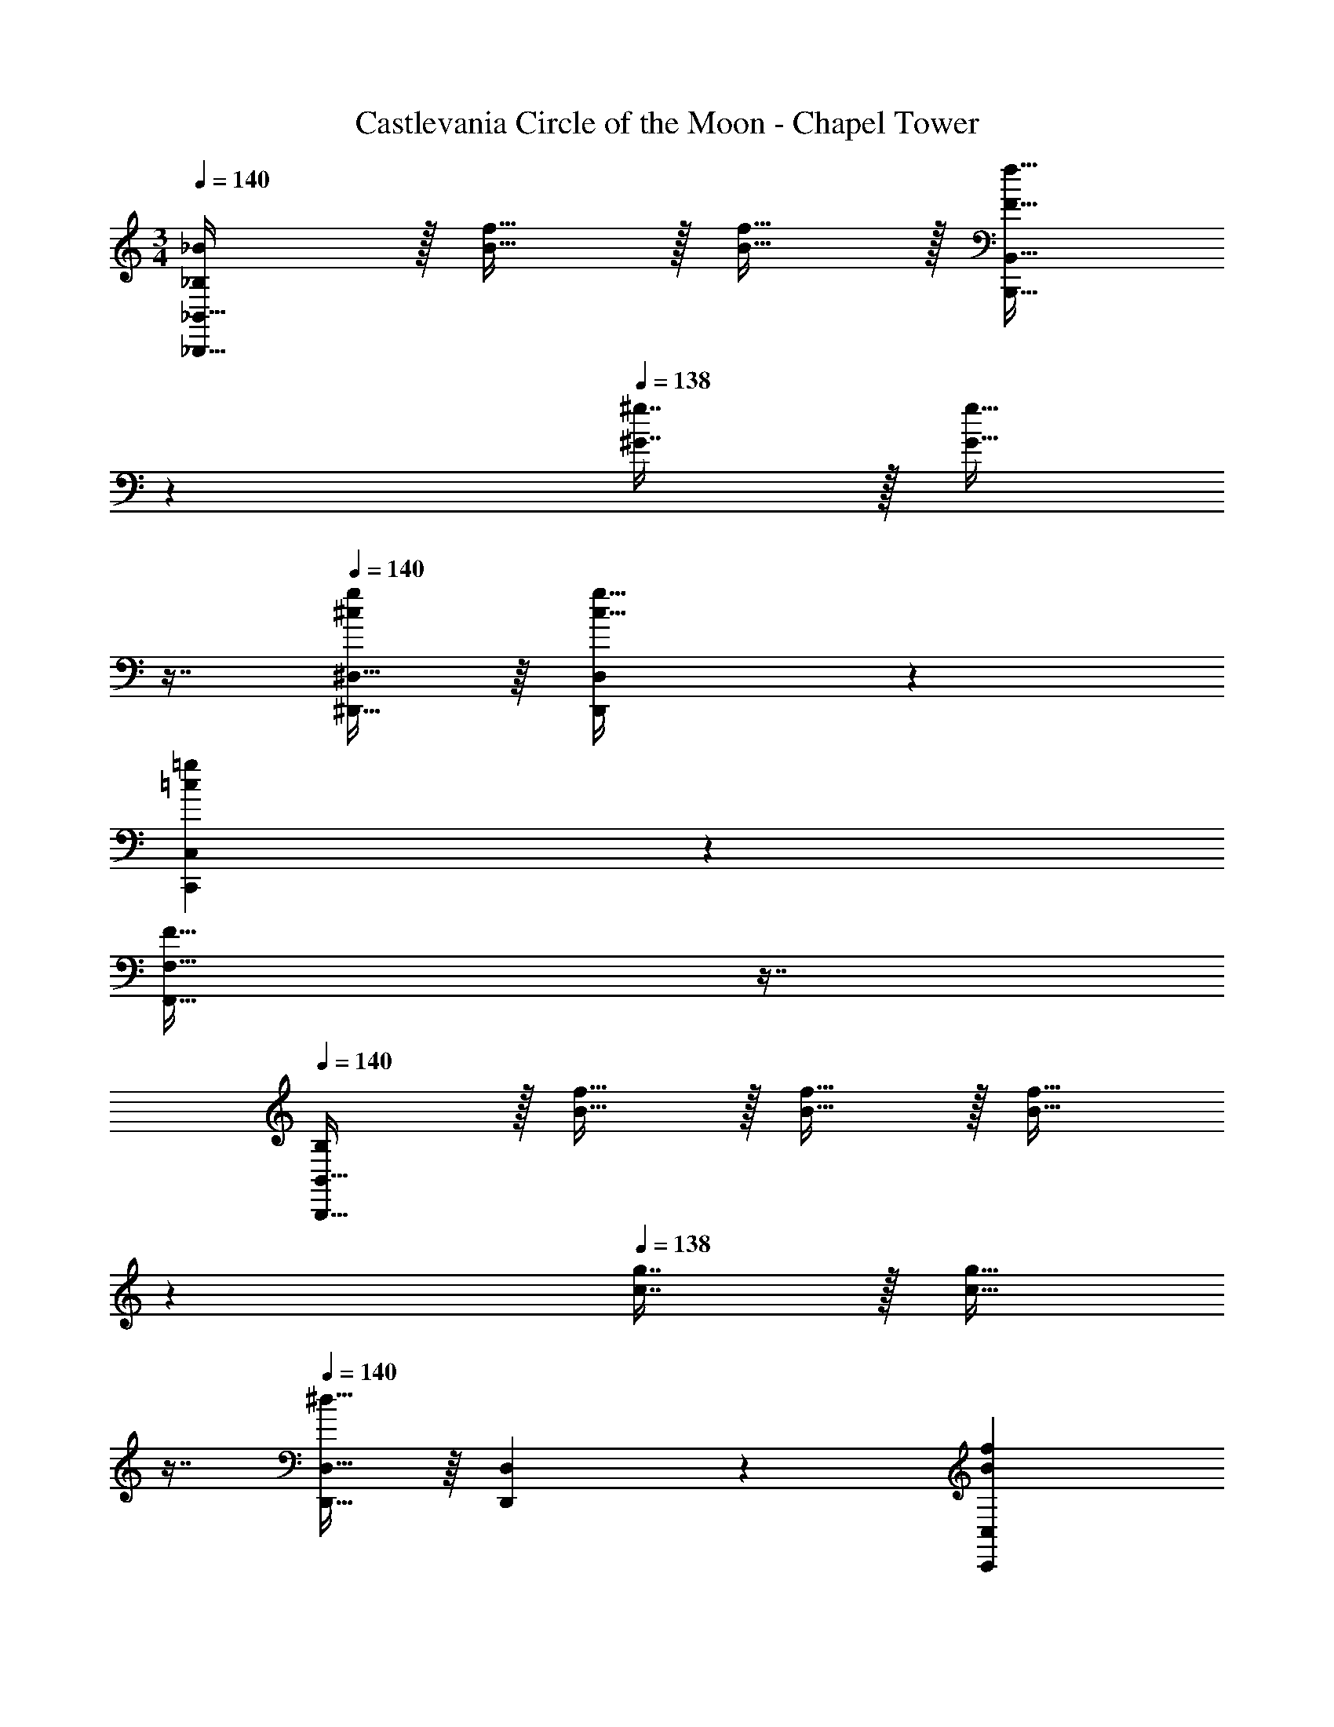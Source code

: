 X: 1
T: Castlevania Circle of the Moon - Chapel Tower
Z: ABC Generated by Starbound Composer
L: 1/4
M: 3/4
Q: 1/4=140
K: C
[_B,/_B/_B,,,49/32_B,,49/32] z/32 [B15/32f15/32] z/32 [B15/32f15/32] z/32 [z33/224F15/32f15/32B,,,15/32B,,15/32] 
Q: 1/4=139
z79/224 
Q: 1/4=138
[^G7/16^g7/16] z/32 [z/16G15/32g15/32] 
Q: 1/4=137
z7/16 
Q: 1/4=140
[^D,,15/32^D,15/32^c/g/] z/16 [D,97/224c15/32g15/32D,,151/288] z15/224 
[z145/224=c=gC,,C,] 
Q: 1/4=139
z79/224 
Q: 1/4=138
[z17/32F31/32F,,31/32F,31/32] 
Q: 1/4=137
z7/16 
Q: 1/4=140
[B,/B,,,65/32B,,65/32] z/32 [B15/32f15/32] z/32 [B15/32f15/32] z/32 [z33/224B15/32f15/32] 
Q: 1/4=139
z79/224 
Q: 1/4=138
[c7/16g7/16] z/32 [z/16c15/32g15/32] 
Q: 1/4=137
z7/16 
Q: 1/4=140
[D,,15/32D,15/32^d33/32] z/16 [D,97/224D,,151/288] z15/224 [z145/224BfC,,C,] 
Q: 1/4=139
z79/224 
Q: 1/4=138
[z17/32F31/32F,,31/32F,31/32] 
Q: 1/4=137
z7/16 
Q: 1/4=140
[B,/B,,,49/32B,,49/32] z/32 
[B15/32f15/32] z/32 [B15/32f15/32] z/32 [z33/224B15/32f15/32B,,,15/32B,,15/32] 
Q: 1/4=139
z79/224 
Q: 1/4=138
[G7/16^g7/16] z/32 [z/16G15/32g15/32] 
Q: 1/4=137
z7/16 
Q: 1/4=140
[D,,15/32D,15/32^c/g/] z/16 [D,97/224c15/32g15/32D,,151/288] z15/224 [z145/224=c=gC,,C,] 
Q: 1/4=139
z79/224 
Q: 1/4=138
[z17/32F31/32F,,31/32F,31/32] 
Q: 1/4=137
z7/16 
Q: 1/4=140
[B,/B,,,65/32B,,65/32] z/32 [^c15/32f15/32] z/32 [c15/32f15/32] z/32 [z33/224B15/32f15/32] 
Q: 1/4=139
z5/28 
Q: 1/4=138
z39/224 
Q: 1/4=137
[z103/288=c7/16g7/16] 
Q: 1/4=136
z/9 [z/16c15/32g15/32] 
Q: 1/4=135
z3/16 
Q: 1/4=134
z/4 [z/4D,,15/32D,15/32G/d/] 
Q: 1/4=140
z9/32 [D,97/224B15/32f15/32D,,151/288] z15/224 [z/C,,C,] B,7/32 z/36 F2/9 z/32 [B7/32F,,31/32F,31/32] z/36 ^c2/9 f2/9 z/36 g7/32 z/32 [F,,/B,9/16] z/32 [z/F,151/288^C,] 
[z/^C83/160] [F,,15/32B83/160] z/32 [z15/32C113/224C,31/32] B,7/16 z/16 [E,,/B,33/32] z/32 [z/B,,] [z/C83/160] [z33/224E,,15/32B83/160] 
Q: 1/4=139
z79/224 
Q: 1/4=138
[z15/32C113/224B,,31/32] [z/16B,7/16] 
Q: 1/4=137
z7/16 
Q: 1/4=140
[F,,/B,9/16] z/32 [z/F,151/288C,] [z/C83/160] [F,,15/32B83/160] z/32 [z15/32C113/224C,31/32] B,7/16 z/16 [E,,/B,33/32] z/32 
[z/B,,] [z/C83/160] [z33/224E,,15/32B83/160] 
Q: 1/4=139
z79/224 
Q: 1/4=138
[z15/32C113/224B,,31/32] [z/16B,7/16] 
Q: 1/4=137
z7/16 
Q: 1/4=140
[F,,/B,9/16] z/32 [z/F,151/288C,] [z/C83/160] 
[F,,15/32B83/160] z/32 [z15/32C113/224C,31/32] B,7/16 z/16 [E,,/B,33/32] z/32 [z/B,,] [z/C83/160] [z33/224E,,15/32B83/160] 
Q: 1/4=139
z79/224 
Q: 1/4=138
[z15/32C113/224B,,31/32] [z/16B,7/16] 
Q: 1/4=137
z7/16 
Q: 1/4=140
[F,,/B,9/16] z/32 [z/F,151/288C,] [z/C83/160] [F,,15/32B83/160] z/32 [z15/32C113/224C,31/32] B,7/16 z/16 [E,,/B,33/32] z/32 [z/B,,] 
C15/32 z/32 [B7/32E,,15/32] z/36 c2/9 z/32 [d7/32B,,31/32] z/36 f2/9 _b2/9 z/36 c'7/32 z/32 [B,,15/32B,15/32c/] z/16 [B,,97/224B,97/224=c15/32] z15/224 [B15/32B,,B,] z/32 [z33/224F47/32] 
Q: 1/4=139
z5/28 
Q: 1/4=138
z39/224 
Q: 1/4=137
[z103/288B,,31/32B,31/32] 
Q: 1/4=136
z25/144 
Q: 1/4=135
z3/16 
Q: 1/4=134
z/4 [z/4D,,33/32D,33/32=G49/32] 
Q: 1/4=140
z25/32 [z/D,,D,] ^D15/32 z/32 [^c7/16D,,31/32D,31/32] z/32 =c15/32 z/32 [B,,15/32B,15/32B6] z/16 
[B,,97/224B,97/224] z15/224 [z145/224B,,B,] 
Q: 1/4=139
z5/28 
Q: 1/4=138
z39/224 
Q: 1/4=137
[z103/288B,,31/32B,31/32] 
Q: 1/4=136
z25/144 
Q: 1/4=135
z3/16 
Q: 1/4=134
z/4 [z/4D,,33/32D,33/32] 
Q: 1/4=140
z25/32 [D,,D,] 
[D,,31/32D,31/32] [^C,,15/32C,15/32^c/] z/16 [C,,97/224C,97/224=c15/32] z15/224 [BC,,C,] [F31/32C,,31/32C,31/32] [B,,15/32D,15/32B,15/32G65/32] z/16 
[B,,97/224D,97/224B,97/224] z15/224 [B,,D,B,] [B,,119/288B,119/288^G7/16C,113/224] z/18 [B,7/16B15/32B,,17/32D,17/32] z/16 [^G,,33/32^G,33/32c129/32] z 
[D,,119/288D,119/288] z/18 [D,7/16D,,17/32] z/16 [=C,33/32=C33/32] [z145/224cC,C] 
Q: 1/4=139
z5/28 
Q: 1/4=138
z39/224 
Q: 1/4=137
[z103/288C,119/288C119/288^c7/16] 
Q: 1/4=136
z/9 [z/16C7/16d15/32C,17/32] 
Q: 1/4=135
z3/16 
Q: 1/4=134
z/4 [z/4f33/32F,,65/32F,65/32] 
Q: 1/4=140
z25/32 d [c7/16C,,7/16^C,7/16] z/32 [=c15/32=C,,15/32=C,15/32] z/32 [B,,,/B,,/B65/32] z/32 [z3/D,,79/32D,79/32] 
c7/16 z/32 ^c15/32 z/32 [d33/32E,,65/32E,65/32] c [E,,119/288E,119/288=c7/16] z/18 [E,7/16B15/32E,,17/32] z/16 [G49/32C,3F,3] 
F15/32 z/32 =G7/16 z/32 ^G15/32 z/32 [=B,,,33/32=B,,33/32=G79/32] [z145/224=D,,=D,] 
Q: 1/4=139
z79/224 
Q: 1/4=138
[z15/32D,,31/32D,31/32] [z/16F15/32] 
Q: 1/4=137
z7/16 
Q: 1/4=140
[G,,,33/32=G,,33/32G49/32] [z/D,,D,] [z33/224G15/32] 
Q: 1/4=139
z5/28 
Q: 1/4=138
z39/224 
Q: 1/4=137
[z103/288^G7/16D,,31/32D,31/32] 
Q: 1/4=136
z/9 [z/16F15/32] 
Q: 1/4=135
z3/16 
Q: 1/4=134
z/4 [z/4G,,49/32=G,49/32=G6] 
Q: 1/4=140
z41/32 
[F,,47/32F,47/32] [^D,,49/32^D,49/32] [=D,,47/32=D,47/32] 
[F,,15/32F,15/32^g/] z/16 [F,,97/224F,97/224=g15/32] z15/224 [f15/32F,,F,] z/32 [z/c47/32] [F,,31/32F,31/32] [_B,,33/32B,33/32=d49/32] 
[z/B,,B,] B15/32 z/32 [^g7/16B,,31/32B,31/32] z/32 =g15/32 z/32 [F,,15/32F,15/32f6] z/16 [F,,97/224F,97/224] z15/224 [F,,F,] 
[F,,31/32F,31/32] [B,,33/32B,33/32] [B,,B,] [B,,31/32B,31/32] [F,,15/32F,15/32^g/] z/16 
[F,,97/224F,97/224=g15/32] z15/224 [fF,,F,] [c31/32F,,31/32F,31/32] [G,,33/32G,33/32d65/32] [G,,G,] 
[^d7/16G,,31/32G,31/32] z/32 f15/32 z/32 [C,15/32C15/32g129/32] z/16 [C,97/224C97/224] z15/224 [C,C] [C,31/32C31/32] [C,33/32C33/32] 
[z145/224gC,C] 
Q: 1/4=139
z5/28 
Q: 1/4=138
z39/224 
Q: 1/4=137
[C,25/96C25/96^g7/16] z5/96 [z13/288C,77/288C77/288] 
Q: 1/4=136
z/9 [z/16b15/32] 
Q: 1/4=135
z5/48 [z/12C17/60C,35/96] 
Q: 1/4=134
z/4 [z/4c'33/32F,,3F,3] 
Q: 1/4=140
z25/32 b 
g7/16 z/32 =g15/32 z/32 [f43/32B,,3B,3] z3/224 g13/42 z/48 f5/16 z/32 e7/16 z/32 f15/32 z/32 [=b33/32G,,3G,3] 
^g =g7/16 z/32 f15/32 z/32 [d43/32C,3C3] z3/224 f13/42 z/48 d5/16 z/32 
=d7/16 z/32 ^d15/32 z/32 [z47/28=d65/32D,3=D3] 
Q: 1/4=139
z5/28 
Q: 1/4=138
z39/224 
Q: 1/4=137
[z103/288d7/16] 
Q: 1/4=136
z/9 [z/16c15/32] 
Q: 1/4=135
z3/16 
Q: 1/4=134
z/4 [z/4d49/32A,,3A,3] 
Q: 1/4=140
z41/32 d15/32 z/32 ^d7/16 z/32 c15/32 z/32 [G,,3G,3=d7/] 
[G,,15/32G,15/32] z/16 [=B7/32G,,97/224G,97/224] z/36 G2/9 z/32 [D7/32G,,41/96] z/36 G,13/72 z7/96 [G,,41/96G,41/96f15/32] z7/96 [d7/32G,,119/288G,119/288] z/36 B2/9 [F2/9G,7/16G,,17/32] z/36 =B,7/32 z/32 [c/C,3C3] z/32 c7/32 z/36 B2/9 z/32 
c ^d31/32 [z33/32g3] [C,15/32C15/32] z/32 [G,,15/32G,15/32] z/32 
[C,31/32C31/32] [c/B,,65/32_B,65/32] z/32 c7/32 z/36 B2/9 z/32 c d31/32 [z33/32g3] 
[B,,15/32B,15/32] z/32 [G,,15/32G,15/32] z/32 [B,,31/32B,31/32] [c/^G,,3^G,3] z/32 c7/32 z/36 B2/9 z/32 c 
d31/32 [z33/32g3] [G,,15/32G,15/32] z/32 [F,,15/32F,15/32] z/32 [G,,31/32G,31/32] [z17/32=G,,49/32=G,49/32] 
f15/32 z/32 [z/g] [z/G,,47/32G,47/32] g7/16 z/32 ^g15/32 z/32 G,,/ z/32 [g15/32G,15/32] z/32 [z/_b] 
[G,,15/32G,15/32] z/32 [f7/16G,7/16] z/32 [=g15/32G,,15/32] z/32 [c/C,3C3] z/32 c7/32 z/36 B2/9 z/32 c d31/32 
[C,/C/g3] z/32 [G,,15/32G,15/32] z/32 [C,15/32C15/32] z/32 [G,,15/32G,15/32] z/32 [C,7/16C7/16] z/32 [G,,15/32G,15/32] z/32 [c/B,,3B,3] z/32 c7/32 z/36 B2/9 z/32 
c d31/32 [z33/32g3] [B,,15/32B,15/32] z/32 [G,,15/32G,15/32] z/32 
[B,,7/16B,7/16] z/32 [G,,15/32G,15/32] z/32 [c/^G,,3^G,3] z/32 c7/32 z/36 B2/9 z/32 c d31/32 [z33/32g3] 
[G,,15/32G,15/32] z/32 [F,,15/32F,15/32] z/32 [G,,7/16G,7/16] z/32 [F,,15/32F,15/32] z/32 =G,,/ z/32 [f15/32=G,15/32] z/32 [z/g] [G,,15/32G,15/32] z/32 
[g7/16G,,31/32G,31/32] z/32 ^g15/32 z/32 G,,/ z/32 [g15/32G,15/32] z/32 [z/b] [G,,15/32G,15/32] z/32 [f7/16G,7/16] z/32 [G,,/5=g15/32] z/20 G,,/4 
